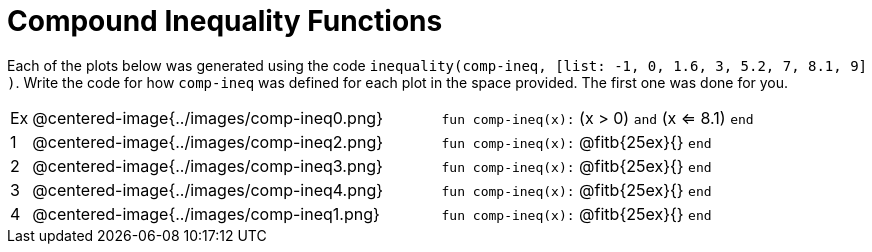 = Compound Inequality Functions

Each of the plots below was generated using the code `inequality(comp-ineq, [list: -1, 0, 1.6, 3, 5.2, 7, 8.1, 9] )`.  Write the code for how `comp-ineq` was defined for each plot in the space provided. The first one was done for you. 

[cols="^.^1,20,20"]
|===
| Ex| @centered-image{../images/comp-ineq0.png}	| `fun comp-ineq(x):` (x > 0) `and` (x <= 8.1) `end`
| 1| @centered-image{../images/comp-ineq2.png}	| `fun comp-ineq(x):` @fitb{25ex}{} `end`
| 2| @centered-image{../images/comp-ineq3.png}	| `fun comp-ineq(x):` @fitb{25ex}{} `end`
| 3| @centered-image{../images/comp-ineq4.png}	| `fun comp-ineq(x):` @fitb{25ex}{} `end`
| 4| @centered-image{../images/comp-ineq1.png}	| `fun comp-ineq(x):` @fitb{25ex}{} `end`
|===